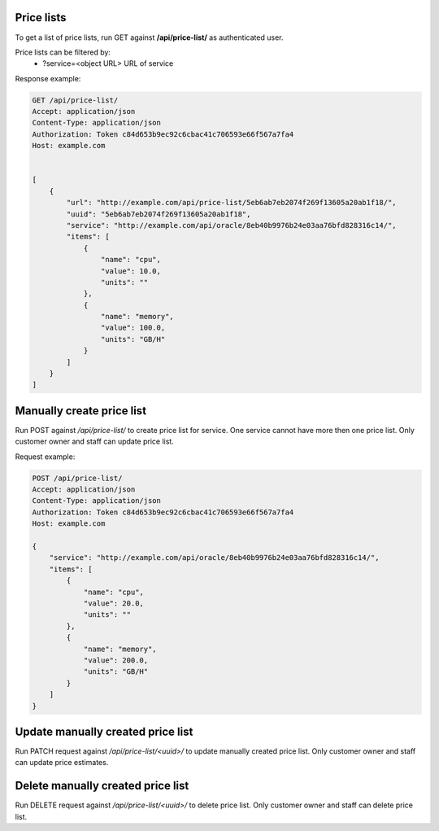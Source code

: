 Price lists
-----------

To get a list of price lists, run GET against **/api/price-list/** as authenticated user.


Price lists can be filtered by:
 - ?service=<object URL> URL of service


Response example:

.. code-block:: http

    GET /api/price-list/
    Accept: application/json
    Content-Type: application/json
    Authorization: Token c84d653b9ec92c6cbac41c706593e66f567a7fa4
    Host: example.com


    [
        {
            "url": "http://example.com/api/price-list/5eb6ab7eb2074f269f13605a20ab1f18/",
            "uuid": "5eb6ab7eb2074f269f13605a20ab1f18",
            "service": "http://example.com/api/oracle/8eb40b9976b24e03aa76bfd828316c14/",
            "items": [
                {
                    "name": "cpu",
                    "value": 10.0,
                    "units": ""
                },
                {
                    "name": "memory",
                    "value": 100.0,
                    "units": "GB/H"
                }
            ]
        }
    ]


Manually create price list
--------------------------

Run POST against */api/price-list/* to create price list for service. One service cannot have more then one price list.
Only customer owner and staff can update price list.

Request example:

.. code-block:: javascript

    POST /api/price-list/
    Accept: application/json
    Content-Type: application/json
    Authorization: Token c84d653b9ec92c6cbac41c706593e66f567a7fa4
    Host: example.com

    {
        "service": "http://example.com/api/oracle/8eb40b9976b24e03aa76bfd828316c14/",
        "items": [
            {
                "name": "cpu",
                "value": 20.0,
                "units": ""
            },
            {
                "name": "memory",
                "value": 200.0,
                "units": "GB/H"
            }
        ]
    }


Update manually created price list
----------------------------------

Run PATCH request against */api/price-list/<uuid>/* to update manually created price list.
Only customer owner and staff can update price estimates.


Delete manually created price list
--------------------------------------

Run DELETE request against */api/price-list/<uuid>/* to delete price list.
Only customer owner and staff can delete price list.

